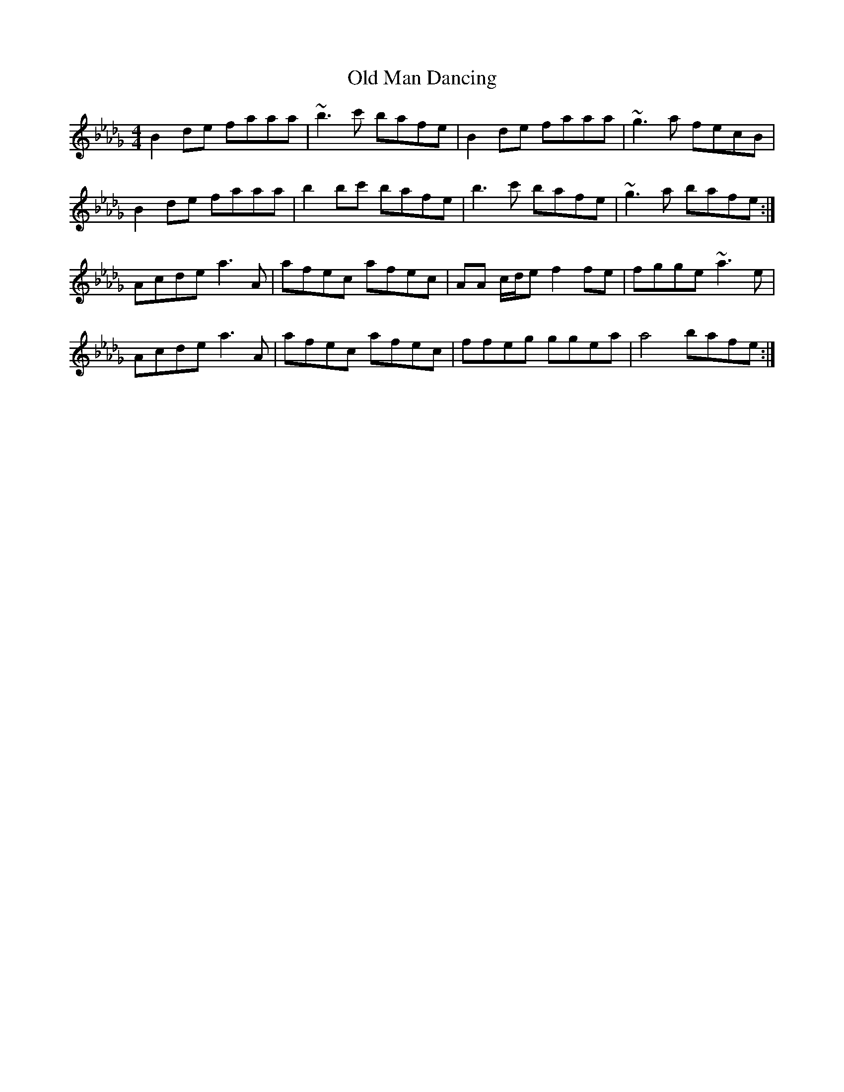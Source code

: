 X: 30293
T: Old Man Dancing
R: reel
M: 4/4
K: Fmajor
K: Bbmin
B2 de faaa|~b3 c' bafe|B2 de faaa|~g3 a fecB|
B2 de faaa|b2 bc' bafe|b3 c' bafe|~g3 a bafe:|
Acde a3 A|afec afec|AA c/d/e f2 fe|fgge ~a3 e|
Acde a3 A|afec afec|ffeg ggea|a4 bafe:|

